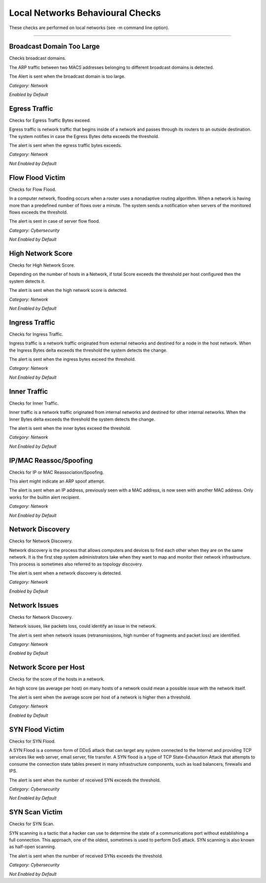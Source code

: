 Local Networks Behavioural Checks
#################################

These checks are performed on local networks (see -m command line option).

____________________

**Broadcast Domain Too Large**
~~~~~~~~~~~~~~~~~~~~~~~~~~~~~~

Checks broadcast domains.

The ARP traffic between two MACS addresses belonging to different broadcast domains is detected.

The Alert is sent when the broadcast domain is too large.


*Category: Network*

*Enabled by Default*



**Egress Traffic**
~~~~~~~~~~~~~~~~~~

Checks for Egress Traffic Bytes exceed.

Egress traffic is network traffic that begins inside of a network and passes through its routers to an outside destination. The system notifies in case the Egress Bytes delta exceeds the threshold.

The alert is sent when the egress traffic bytes exceeds.

*Category: Network*

*Not Enabled by Default*



**Flow Flood Victim**
~~~~~~~~~~~~~~~~~~~~~

Checks for Flow Flood.

In a computer network, flooding occurs when a router uses a nonadaptive routing algorithm. When a network is having more than a predefined number of flows over a minute. The system sends a notification when servers of the monitored flows exceeds the threshold.

The alert is sent in case of server flow flood.

*Category: Cybersecurity*

*Not Enabled by Default*



**High Network Score**
~~~~~~~~~~~~~~~~~~~~~~

Checks for High Network Score.

Depending on the number of hosts in a Network, if total Score exceeds the threshold per host configured then the system detects it.

The alert is sent when the high network score is detected.


*Category: Network*

*Not Enabled by Default*


**Ingress Traffic**
~~~~~~~~~~~~~~~~~~~

Checks for Ingress Traffic.

Ingress traffic is a network traffic originated from external networks and destined for a node in the host network. When the Ingress Bytes delta exceeds the threshold the system detects the change.

The alert is sent when the ingress bytes exceed the threshold.

*Category: Network*

*Not Enabled by Default*


**Inner Traffic**
~~~~~~~~~~~~~~~~~

Checks for Inner Traffic.

Inner traffic is a network traffic originated from internal networks and destined for other internal networks. When the Inner Bytes delta exceeds the threshold the system detects the change.

The alert is sent when the inner bytes exceed the threshold.

*Category: Network*

*Not Enabled by Default*


**IP/MAC Reassoc/Spoofing**
~~~~~~~~~~~~~~~~~~~~~~~~~~~

Checks for IP or MAC Reassociation/Spoofing.

This alert might indicate an ARP spoof attempt. 

The alert is sent when an IP address, previously seen with a MAC address, is now seen with another MAC address. Only works for the builtin alert recipient.

*Category: Network*

*Not Enabled by Default*


**Network Discovery**
~~~~~~~~~~~~~~~~~~~~~

Checks for Network Discovery.

Network discovery is the process that allows computers and devices to find each other when they are on the same network. It is the first step system administrators take when they want to map and monitor their network infrastructure. This process is sometimes also referred to as topology discovery.

The alert is sent when a network discovery is detected.

*Category: Network*

*Enabled by Default*


**Network Issues**
~~~~~~~~~~~~~~~~~~~~~

Checks for Network Discovery.

Network issues, like packets loss, could identify an issue in the network.

The alert is sent when network issues (retransmissions, high number of fragments and packet loss) are identified.

*Category: Network*

*Enabled by Default*


**Network Score per Host**
~~~~~~~~~~~~~~~~~~~~~

Checks for the score of the hosts in a network.

An high score (as average per host) on many hosts of a network could mean a possible issue with the network itself.

The alert is sent when the average score per host of a network is higher then a threshold.

*Category: Network*

*Enabled by Default*


**SYN Flood Victim**
~~~~~~~~~~~~~~~~~~~~

Checks for SYN Flood.

A SYN Flood is a common form of DDoS attack that can target any system connected to the Internet and providing TCP services like web server, email server, file transfer. A SYN flood is a type of TCP State-Exhaustion Attack that attempts to consume the connection state tables present in many infrastructure components, such as load balancers, firewalls and IPS.

The alert is sent when the number of received SYN exceeds the threshold.

*Category: Cybersecurity*

*Not Enabled by Default*


**SYN Scan Victim**
~~~~~~~~~~~~~~~~~~~

Checks for SYN Scan.

SYN scanning is a tactic that a hacker can use to determine the state of a communications port without establishing a full connection.
This approach, one of the oldest, sometimes is used to perform DoS attack. SYN scanning is also known as half-open scanning.

The alert is sent when the number of received SYNs exceeds the threshold.

*Category: Cybersecurity*

*Not Enabled by Default*





